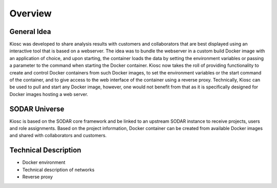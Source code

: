 .. _introduction_overview:

Overview
========

General Idea
------------

Kiosc was developed to share analysis results with customers
and collaborators that are best displayed using an interactive
tool that is based on a webserver. The idea was to bundle the
webserver in a custom build Docker image with an application of
choice, and upon starting, the container loads the data by setting the
environment variables or passing a parameter to the command when starting
the Docker container. Kiosc now takes the roll of providing functionality to create
and control Docker containers from such Docker images, to set the
environment variables or the start command of the container, and to
give access to the web interface of the container using a reverse proxy.
Technically, Kiosc can be used to pull and start any Docker image, however,
one would not benefit from that as it is specifically designed for
Docker images hosting a web server.

SODAR Universe
--------------

Kiosc is based on the SODAR core framework and be linked to an upstream SODAR instance
to receive projects, users and role assignments. Based on the project information,
Docker container can be created from available Docker images and shared with collaborators
and customers.

Technical Description
---------------------

- Docker environment
- Technical description of networks
- Reverse proxy